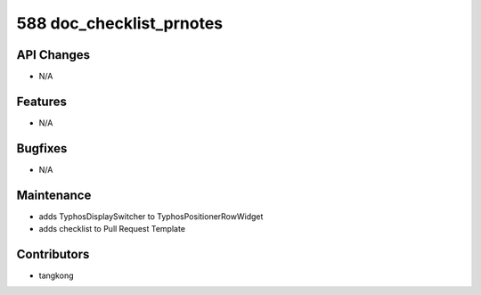 588 doc_checklist_prnotes
#########################

API Changes
-----------
- N/A

Features
--------
- N/A

Bugfixes
--------
- N/A

Maintenance
-----------
- adds TyphosDisplaySwitcher to TyphosPositionerRowWidget
- adds checklist to Pull Request Template

Contributors
------------
- tangkong
